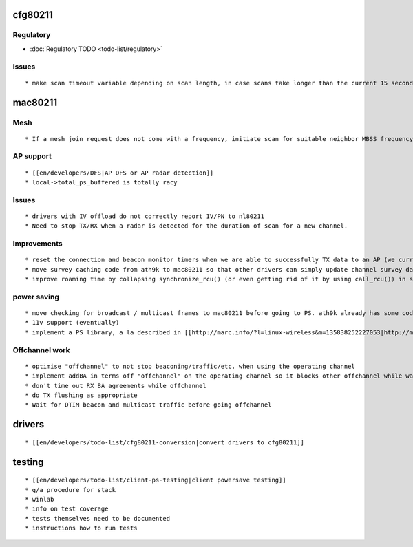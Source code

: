 cfg80211
--------

Regulatory
~~~~~~~~~~

-  :doc:`Regulatory TODO <todo-list/regulatory>`

Issues
~~~~~~

::

     * make scan timeout variable depending on scan length, in case scans take longer than the current 15 seconds 

mac80211
--------

Mesh
~~~~

::

       * If a mesh join request does not come with a frequency, initiate scan for suitable neighbor MBSS frequency first. 

AP support
~~~~~~~~~~

::

         * [[en/developers/DFS|AP DFS or AP radar detection]] 
         * local->total_ps_buffered is totally racy 

.. _issues-1:

Issues
~~~~~~

::

           * drivers with IV offload do not correctly report IV/PN to nl80211 
           * Need to stop TX/RX when a radar is detected for the duration of scan for a new channel. 

Improvements
~~~~~~~~~~~~

::

             * reset the connection and beacon monitor timers when we are able to successfully TX data to an AP (we currently do it on RX) 
             * move survey caching code from ath9k to mac80211 so that other drivers can simply update channel survey data once and all cached data can be sent back to userspace as ath9k does it 
             * improve roaming time by collapsing synchronize_rcu() (or even getting rid of it by using call_rcu()) in station/key management 

power saving
~~~~~~~~~~~~

::

               * move checking for broadcast / multicast frames to mac80211 before going to PS. ath9k already has some code for this, this should be moved to mac80211. Or just extend documentation to indicate drivers are required to do this. 
               * 11v support (eventually) 
               * implement a PS library, a la described in [[http://marc.info/?l=linux-wireless&m=135838252227053|http://marc.info/?l=linux-wireless&m=135838252227053]] 

Offchannel work
~~~~~~~~~~~~~~~

::

                 * optimise "offchannel" to not stop beaconing/traffic/etc. when using the operating channel 
                 * implement addBA in terms off "offchannel" on the operating channel so it blocks other offchannel while waiting for a response 
                 * don't time out RX BA agreements while offchannel 
                 * do TX flushing as appropriate 
                 * Wait for DTIM beacon and multicast traffic before going offchannel 

drivers
-------

::

                   * [[en/developers/todo-list/cfg80211-conversion|convert drivers to cfg80211]] 

testing
-------

::

                     * [[en/developers/todo-list/client-ps-testing|client powersave testing]] 
                     * q/a procedure for stack 
                     * winlab 
                     * info on test coverage 
                     * tests themselves need to be documented 
                     * instructions how to run tests 
